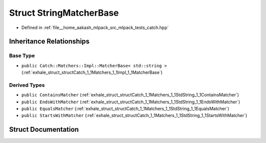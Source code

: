 .. _exhale_struct_structCatch_1_1Matchers_1_1StdString_1_1StringMatcherBase:

Struct StringMatcherBase
========================

- Defined in :ref:`file__home_aakash_mlpack_src_mlpack_tests_catch.hpp`


Inheritance Relationships
-------------------------

Base Type
*********

- ``public Catch::Matchers::Impl::MatcherBase< std::string >`` (:ref:`exhale_struct_structCatch_1_1Matchers_1_1Impl_1_1MatcherBase`)


Derived Types
*************

- ``public ContainsMatcher`` (:ref:`exhale_struct_structCatch_1_1Matchers_1_1StdString_1_1ContainsMatcher`)
- ``public EndsWithMatcher`` (:ref:`exhale_struct_structCatch_1_1Matchers_1_1StdString_1_1EndsWithMatcher`)
- ``public EqualsMatcher`` (:ref:`exhale_struct_structCatch_1_1Matchers_1_1StdString_1_1EqualsMatcher`)
- ``public StartsWithMatcher`` (:ref:`exhale_struct_structCatch_1_1Matchers_1_1StdString_1_1StartsWithMatcher`)


Struct Documentation
--------------------


.. doxygenstruct:: Catch::Matchers::StdString::StringMatcherBase
   :members:
   :protected-members:
   :undoc-members:
